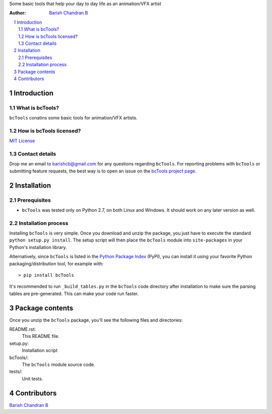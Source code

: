 Some basic tools that help your day to day life as an animation/VFX artist

:Author: `Barish Chandran B <http://www.barishcb.com>`_

.. contents::
    :local:
    :depth: 2
    :backlinks: none

.. sectnum::

Introduction
============

What is bcTools?
----------------

``bcTools`` conatins some basic tools for animation/VFX artists.

How is bcTools licensed?
------------------------

`MIT License <https://opensource.org/licenses/MIT>`_

Contact details
---------------

Drop me an email to barishcb@gmail.com for any questions regarding ``bcTools``. For reporting problems with ``bcTools`` or submitting feature requests, the best way is to open an issue on the `bcTools project page <https://github.com/barishcb/tools>`_.

Installation
============

Prerequisites
-------------

* ``bcTools`` was tested only on Python 2.7, on both Linux and Windows. It should work on any later version as well.

Installation process
--------------------

Installing ``bcTools`` is very simple. Once you download and unzip the package, you just have to execute the standard ``python setup.py install``. The setup script will then place the ``bcTools`` module into ``site-packages`` in your Python's installation library.

Alternatively, since ``bcTools`` is listed in the `Python Package Index <http://pypi.python.org/pypi/bcTools>`_ (PyPI), you can install it using your favorite Python packaging/distribution tool, for example with::

    > pip install bcTools

It's recommended to run ``_build_tables.py`` in the ``bcTools`` code directory after installation to make sure the parsing tables are pre-generated. This can make your code run faster.

Package contents
================

Once you unzip the ``bcTools`` package, you'll see the following files and directories:

README.rst:
  This README file.

setup.py:
  Installation script

bcTools/:
  The ``bcTools`` module source code.

tests/:
  Unit tests.

Contributors
============

`Barish Chandran B <http://www.barishcb.com>`_

